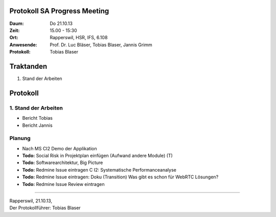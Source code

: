Protokoll SA Progress Meeting
=============================

:Daum: Do 21.10.13
:Zeit: 15.00 - 15:30
:Ort: Rapperswil, HSR, IFS, 6.108
:Anwesende:
	Prof. Dr. Luc Bläser,
	Tobias Blaser,
	Jannis Grimm
:Protokoll: Tobias Blaser


Traktanden
==========
1. Stand der Arbeiten


Protokoll
=========

1. Stand der Arbeiten
---------------------
- Bericht Tobias
- Bericht Jannis

Planung
-------
- Nach MS CI2 Demo der Applikation
- **Todo:** Social Risk in Projektplan einfügen (Aufwand andere Module) (T)
- **Todo:** Softwarearchitektur, Big Picture
- **Todo:** Redmine Issue eintragen C I2: Systematische Performanceanalyse
- **Todo:** Redmine Issue eintragen: Doku (Transition) Was gibt es schon für WebRTC Lösungen?
- **Todo:** Redmine Issue Review eintragen

------------

| Rapperswil, 21.10.13,
| Der Protokollführer: Tobias Blaser
